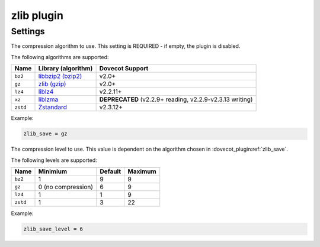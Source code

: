 .. _plugin-zlib:

===========
zlib plugin
===========

.. seealso:: See :ref:`zlib_plugin` for a plugin overview.

Settings
^^^^^^^^

.. dovecot_plugin:setting:: zlib_save
   :plugin: zlib
   :values: @string

The compression algorithm to use.  This setting is REQUIRED - if empty, the
plugin is disabled.

The following algorithms are supported:

======== ================================================== =================
Name     Library (algorithm)                                Dovecot Support
======== ================================================== =================
``bz2``  `libbzip2 (bzip2) <http://sourceware.org/bzip2/>`_ v2.0+
``gz``   `zlib (gzip) <https://www.zlib.net/>`_             v2.0+
``lz4``  `liblz4 <https://www.lz4.org/>`_                   v2.2.11+
``xz``   `liblzma <https://tukaani.org/xz/>`_               **DEPRECATED**
                                                            (v2.2.9+ reading,                                                               v2.2.9-v2.3.13
                                                            writing)
``zstd`` `Zstandard <https://facebook.github.io/zstd/>`_    v2.3.12+
======== ================================================== =================

Example:

.. code-block:: none

   zlib_save = gz


.. dovecot_plugin:setting:: zlib_save_level
   :default: !<algorithm dependent>
   :plugin: zlib
   :values: @uint

The compression level to use.  This value is dependent on the algorithm
chosen in :dovecot_plugin:ref:`zlib_save`.

The following levels are supported:

======== ================== ============= =======
Name     Minimium           Default       Maximum
======== ================== ============= =======
``bz2``  1                  9             9
``gz``   0 (no compression) 6             9
``lz4``  1                  1             9
``zstd`` 1                  3             22
======== ================== ============= =======

Example:

.. code-block:: none
   
   zlib_save_level = 6

.. versionchanged:: 2.3.15

   Prior to v2.3.15, the compression level must be an integer in the range 1 to 9
   regardless of the algorithm selected. The default level is 6. This value may
   not make sense with compression algorithms other than gz and bz2. For example,
   zstd supports levels from 1 to 22 in latest versions.
